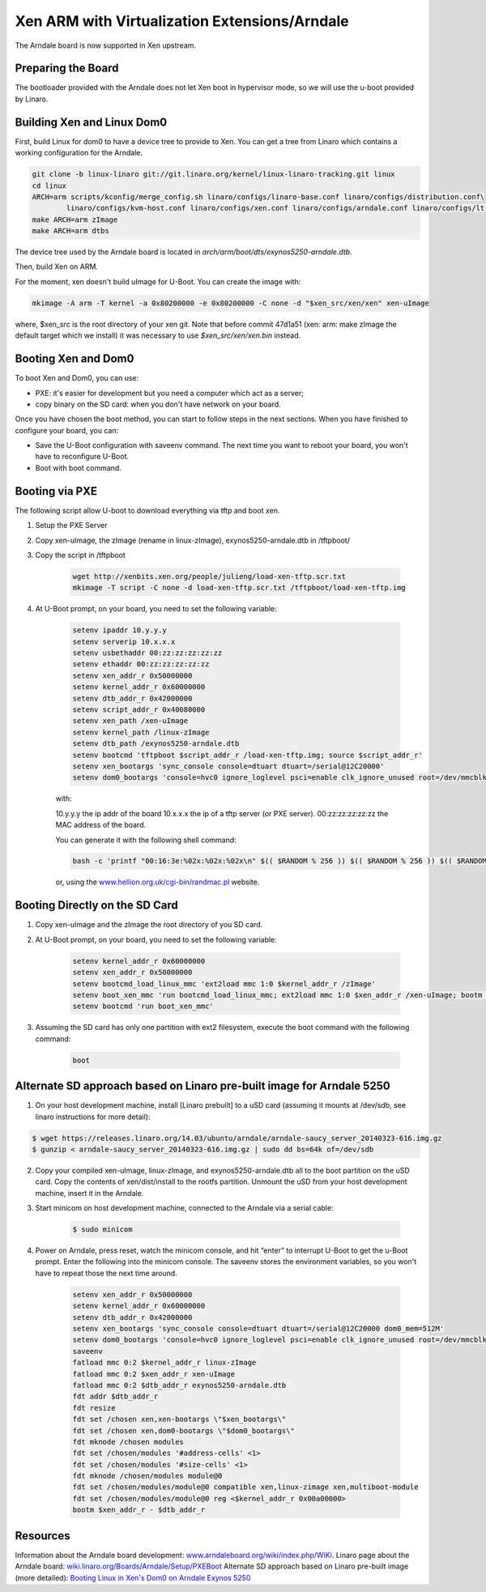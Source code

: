 **********************************************
Xen ARM with Virtualization Extensions/Arndale
**********************************************

The Arndale board is now supported in Xen upstream.

===================
Preparing the Board
===================

The bootloader provided with the Arndale does not let Xen boot in hypervisor mode, so we will use the u-boot provided by Linaro.

===========================
Building Xen and Linux Dom0
===========================

First, build Linux for dom0 to have a device tree to provide to Xen. You can get a tree from Linaro which contains a working configuration for the Arndale.

.. code-block::

    git clone -b linux-linaro git://git.linaro.org/kernel/linux-linaro-tracking.git linux
    cd linux
    ARCH=arm scripts/kconfig/merge_config.sh linaro/configs/linaro-base.conf linaro/configs/distribution.conf\
            linaro/configs/kvm-host.conf linaro/configs/xen.conf linaro/configs/arndale.conf linaro/configs/lt-arndale.conf
    make ARCH=arm zImage
    make ARCH=arm dtbs

The device tree used by the Arndale board is located in `arch/arm/boot/dts/exynos5250-arndale.dtb`.

Then, build Xen on ARM.

For the moment, xen doesn't build uImage for U-Boot. You can create the image with:

.. code-block::

    mkimage -A arm -T kernel -a 0x80200000 -e 0x80200000 -C none -d "$xen_src/xen/xen" xen-uImage 

where, $xen_src is the root directory of your xen git. Note that before commit 47d1a51 (xen: arm: make zImage the default target which we install) it was necessary to use `$xen_src/xen/xen.bin` instead.

====================
Booting Xen and Dom0
====================

To boot Xen and Dom0, you can use:

- PXE: it's easier for development but you need a computer which act as a server;
- copy binary on the SD card: when you don't have network on your board.

Once you have chosen the boot method, you can start to follow steps in the next sections. When you have finished to configure your board, you can:

- Save the U-Boot configuration with saveenv command. The next time you want to reboot your board, you won't have to reconfigure U-Boot.
- Boot with boot command.

===============
Booting via PXE
===============

The following script allow U-boot to download everything via tftp and boot xen.

1. Setup the PXE Server
2. Copy xen-uImage, the zImage (rename in linux-zImage), exynos5250-arndale.dtb in /tftpboot/
3. Copy the script in /tftpboot

    .. code-block::

        wget http://xenbits.xen.org/people/julieng/load-xen-tftp.scr.txt
        mkimage -T script -C none -d load-xen-tftp.scr.txt /tftpboot/load-xen-tftp.img

4. At U-Boot prompt, on your board, you need to set the following variable:

    .. code-block::

        setenv ipaddr 10.y.y.y
        setenv serverip 10.x.x.x
        setenv usbethaddr 00:zz:zz:zz:zz:zz
        setenv ethaddr 00:zz:zz:zz:zz:zz
        setenv xen_addr_r 0x50000000
        setenv kernel_addr_r 0x60000000
        setenv dtb_addr_r 0x42000000
        setenv script_addr_r 0x40080000
        setenv xen_path /xen-uImage
        setenv kernel_path /linux-zImage
        setenv dtb_path /exynos5250-arndale.dtb
        setenv bootcmd 'tftpboot $script_addr_r /load-xen-tftp.img; source $script_addr_r'
        setenv xen_bootargs 'sync_console console=dtuart dtuart=/serial@12C20000'
        setenv dom0_bootargs 'console=hvc0 ignore_loglevel psci=enable clk_ignore_unused root=/dev/mmcblk1p3'

    with:

    10.y.y.y the ip addr of the board
    10.x.x.x the ip of a tftp server (or PXE server).
    00:zz:zz:zz:zz:zz the MAC address of the board. 
    
    You can generate it with the following shell command:

    .. code-block::

        bash -c 'printf "00:16:3e:%02x:%02x:%02x\n" $(( $RANDOM % 256 )) $(( $RANDOM % 256 )) $(( $RANDOM % 256 ))'

    or, using the `www.hellion.org.uk/cgi-bin/randmac.pl <www.hellion.org.uk/cgi-bin/randmac.pl>`__ website.

===============================
Booting Directly on the SD Card
===============================

1. Copy xen-uImage and the zImage the root directory of you SD card.
2. At U-Boot prompt, on your board, you need to set the following variable:

    .. code-block::

        setenv kernel_addr_r 0x60000000
        setenv xen_addr_r 0x50000000
        setenv bootcmd_load_linux_mmc 'ext2load mmc 1:0 $kernel_addr_r /zImage'
        setenv boot_xen_mmc 'run bootcmd_load_linux_mmc; ext2load mmc 1:0 $xen_addr_r /xen-uImage; bootm $xen_addr_r -'
        setenv bootcmd 'run boot_xen_mmc'

3. Assuming the SD card has only one partition with ext2 filesystem, execute the boot command with the following command:

    .. code-block::

        boot

======================================================================
Alternate SD approach based on Linaro pre-built image for Arndale 5250
======================================================================

1. On your host development machine, install [Linaro prebuilt] to a uSD card (assuming it mounts at /dev/sdb, see linaro instructions for more detail):

.. code-block::

    $ wget https://releases.linaro.org/14.03/ubuntu/arndale/arndale-saucy_server_20140323-616.img.gz
    $ gunzip < arndale-saucy_server_20140323-616.img.gz | sudo dd bs=64k of=/dev/sdb

2. Copy your compiled xen-uImage, linux-zImage, and exynos5250-arndale.dtb all to the boot partition on the uSD card. Copy the contents of xen/dist/install to the rootfs partition. Unmount the uSD from your host development machine, insert it in the Arndale.

3. Start minicom on host development machine, connected to the Arndale via a serial cable:

    .. code-block::
 
           $ sudo minicom

4. Power on Arndale, press reset, watch the minicom console, and hit “enter” to interrupt U-Boot to get the u-Boot prompt. Enter the following into the minicom console. The saveenv stores the environment variables, so you won't have to repeat those the next time around.

    .. code-block::

        setenv xen_addr_r 0x50000000
        setenv kernel_addr_r 0x60000000
        setenv dtb_addr_r 0x42000000
        setenv xen_bootargs 'sync_console console=dtuart dtuart=/serial@12C20000 dom0_mem=512M'
        setenv dom0_bootargs 'console=hvc0 ignore_loglevel psci=enable clk_ignore_unused root=/dev/mmcblk1p3'
        saveenv
        fatload mmc 0:2 $kernel_addr_r linux-zImage
        fatload mmc 0:2 $xen_addr_r xen-uImage
        fatload mmc 0:2 $dtb_addr_r exynos5250-arndale.dtb
        fdt addr $dtb_addr_r
        fdt resize
        fdt set /chosen xen,xen-bootargs \"$xen_bootargs\"
        fdt set /chosen xen,dom0-bootargs \"$dom0_bootargs\"
        fdt mknode /chosen modules
        fdt set /chosen/modules '#address-cells' <1>
        fdt set /chosen/modules '#size-cells' <1>   
        fdt mknode /chosen/modules module@0                                                                        
        fdt set /chosen/modules/module@0 compatible xen,linux-zimage xen,multiboot-module                          
        fdt set /chosen/modules/module@0 reg <$kernel_addr_r 0x00a00000>                                             
        bootm $xen_addr_r - $dtb_addr_r

=========        
Resources
=========

Information about the Arndale board development: `www.arndaleboard.org/wiki/index.php/WiKi <www.arndaleboard.org/wiki/index.php/WiKi>`__.
Linaro page about the Arndale board: `wiki.linaro.org/Boards/Arndale/Setup/PXEBoot <wiki.linaro.org/Boards/Arndale/Setup/PXEBoot>`__
Alternate SD approach based on Linaro pre-built image (more detailed): `Booting Linux in Xen's Dom0 on Arndale Exynos 5250 <http://www.episodic.cc/2014/06/booting-linux-in-xens-dom0-on-arndale.html>`__